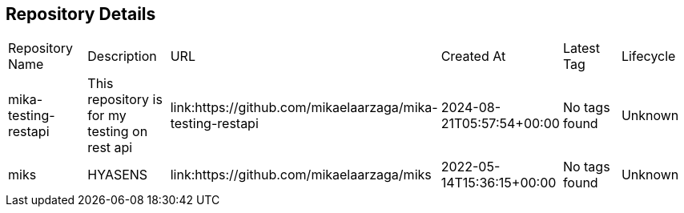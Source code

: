 == Repository Details

|===
| Repository Name | Description | URL | Created At | Latest Tag | Lifecycle
| mika-testing-restapi | This repository is for my testing on rest api | link:https://github.com/mikaelaarzaga/mika-testing-restapi | 2024-08-21T05:57:54+00:00 | No tags found | Unknown
| miks | HYASENS | link:https://github.com/mikaelaarzaga/miks | 2022-05-14T15:36:15+00:00 | No tags found | Unknown
|===
